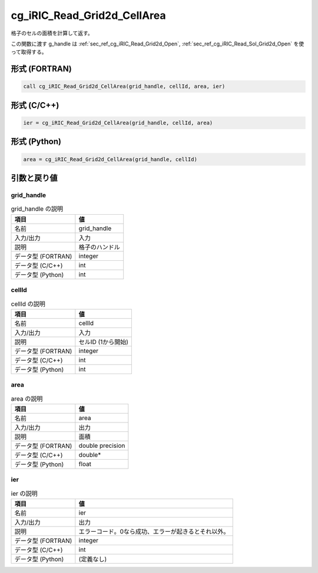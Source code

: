 .. _sec_ref_cg_iRIC_Read_Grid2d_CellArea:

cg_iRIC_Read_Grid2d_CellArea
============================

格子のセルの面積を計算して返す。

この関数に渡す g_handle は :ref:`sec_ref_cg_iRIC_Read_Grid2d_Open`, :ref:`sec_ref_cg_iRIC_Read_Sol_Grid2d_Open` を使って取得する。

形式 (FORTRAN)
-----------------

.. code-block:: fortran

   call cg_iRIC_Read_Grid2d_CellArea(grid_handle, cellId, area, ier)

形式 (C/C++)
-----------------

.. code-block:: c

   ier = cg_iRIC_Read_Grid2d_CellArea(grid_handle, cellId, area)

形式 (Python)
-----------------

.. code-block:: python

   area = cg_iRIC_Read_Grid2d_CellArea(grid_handle, cellId)

引数と戻り値
----------------------------

grid_handle
~~~~~~~~~~~

.. list-table:: grid_handle の説明
   :header-rows: 1

   * - 項目
     - 値
   * - 名前
     - grid_handle
   * - 入力/出力
     - 入力

   * - 説明
     - 格子のハンドル
   * - データ型 (FORTRAN)
     - integer
   * - データ型 (C/C++)
     - int
   * - データ型 (Python)
     - int

cellId
~~~~~~

.. list-table:: cellId の説明
   :header-rows: 1

   * - 項目
     - 値
   * - 名前
     - cellId
   * - 入力/出力
     - 入力

   * - 説明
     - セルID (1から開始)
   * - データ型 (FORTRAN)
     - integer
   * - データ型 (C/C++)
     - int
   * - データ型 (Python)
     - int

area
~~~~

.. list-table:: area の説明
   :header-rows: 1

   * - 項目
     - 値
   * - 名前
     - area
   * - 入力/出力
     - 出力

   * - 説明
     - 面積
   * - データ型 (FORTRAN)
     - double precision
   * - データ型 (C/C++)
     - double*
   * - データ型 (Python)
     - float

ier
~~~

.. list-table:: ier の説明
   :header-rows: 1

   * - 項目
     - 値
   * - 名前
     - ier
   * - 入力/出力
     - 出力

   * - 説明
     - エラーコード。0なら成功、エラーが起きるとそれ以外。
   * - データ型 (FORTRAN)
     - integer
   * - データ型 (C/C++)
     - int
   * - データ型 (Python)
     - (定義なし)

